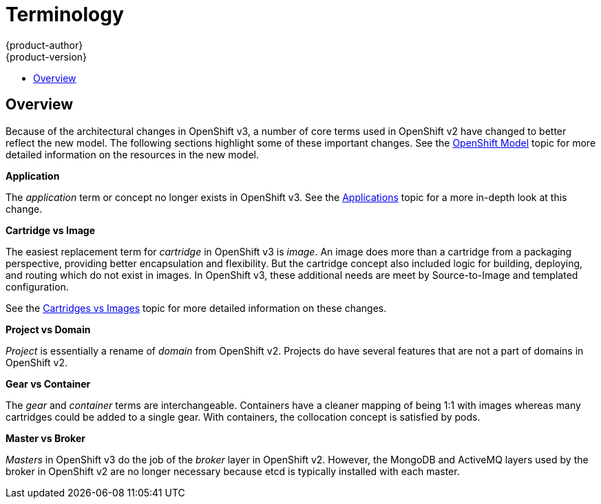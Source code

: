 = Terminology
{product-author}
{product-version}
:data-uri:
:icons:
:experimental:
:toc: macro
:toc-title:

toc::[]

== Overview
Because of the architectural changes in OpenShift v3, a number of core terms used in OpenShift v2 have changed to better reflect the new model. The following sections highlight some of these important changes. See the link:../architecture/openshift_model.html[OpenShift Model] topic for more detailed information on the resources in the new model.

*Application*

The _application_ term or concept no longer exists in OpenShift v3. See the link:applications.html[Applications] topic for a more in-depth look at this change.

*Cartridge vs Image*

The easiest replacement term for _cartridge_ in OpenShift v3 is _image_. An image does more than a cartridge from a packaging perspective, providing better encapsulation and flexibility. But the cartridge concept also included logic for building, deploying, and routing which do not exist in images. In OpenShift v3, these additional needs are meet by Source-to-Image and templated configuration.

See the link:carts_vs_images.html[Cartridges vs Images] topic for more detailed information on these changes.

*Project vs Domain*

_Project_ is essentially a rename of _domain_ from OpenShift v2.  Projects do have several features that are not a part of domains in OpenShift v2.

*Gear vs Container*

The _gear_ and _container_ terms are interchangeable. Containers have a cleaner mapping of being 1:1 with images whereas many cartridges could be added to a single gear. With containers, the collocation concept is satisfied by pods.

*Master vs Broker*

_Masters_ in OpenShift v3 do the job of the _broker_ layer in OpenShift v2. However, the MongoDB and ActiveMQ layers used by the broker in OpenShift v2 are no longer necessary because [sysitem]#etcd# is typically installed with each master.
